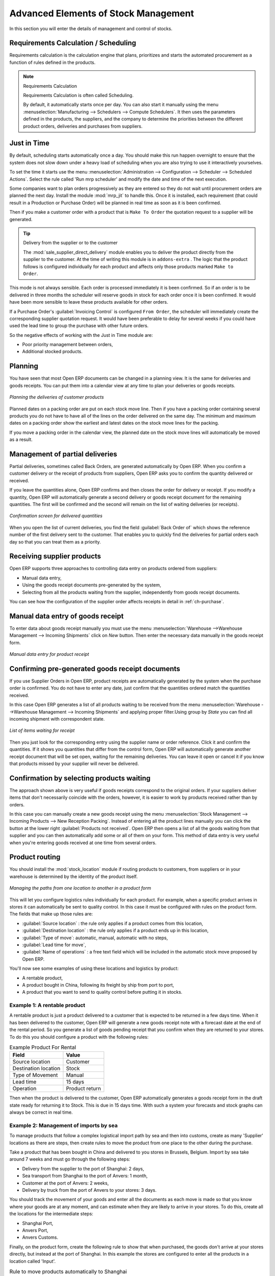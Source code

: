 Advanced Elements of Stock Management
=====================================

In this section you will enter the details of management and control of stocks.

Requirements Calculation / Scheduling
-------------------------------------

Requirements calculation is the calculation engine that plans, prioritizes and starts the automated
procurement as a function of rules defined in the products.

.. note:: Requirements Calculation

    Requirements Calculation is often called Scheduling.

    By default, it automatically starts once per day.
    You can also start it manually using the menu :menuselection:`Manufacturing --> Schedulers --> Compute Schedulers`.
    It then uses the parameters defined in the products, the suppliers, and the company
    to determine the priorities between the different product orders, deliveries and purchases from
    suppliers.

.. index:: Just in Time

Just in Time
------------

By default, scheduling starts automatically once a day. You should make this
run happen overnight to ensure that the system does not slow down under a heavy load of scheduling when
you are also trying to use it interactively yourselves.

To set the time it starts use the menu
:menuselection:`Administration --> Configuration --> Scheduler --> Scheduled Actions`. Select the rule
called 'Run mrp scheduler' and modify the date and time of the next execution.

.. index::
   single: module; mrp_jit

Some companies want to plan orders progressively as they are entered so they do not wait until
procurement orders are planned the next day. Install the module :mod:`mrp_jit` to handle this. Once
it is installed, each requirement (that could result in a Production or Purchase Order)
will be planned in real time as soon as it is been confirmed.

Then if you make a customer order with a product that is ``Make To Order`` the quotation request to a
supplier will be generated.

.. index::
   single: module; sale_supplier_direct_delivery

.. tip :: Delivery from the supplier or to the customer

    The :mod:`sale_supplier_direct_delivery` module enables you to deliver the product directly from
    the supplier to the customer. At the time of writing this module is in ``addons-extra`` .
    The logic that the product follows is configured individually for each product and affects only those
    products marked ``Make to Order``.

This mode is not always sensible. Each order is processed immediately it is been confirmed. So if an order
is to be delivered in three months the scheduler will reserve goods in stock for each order once
it is been confirmed. It would have been more sensible to leave these products available for other
orders.

If a Purchase Order's :guilabel:`Invoicing Control` is configured ``From Order``,
the scheduler will immediately create the corresponding
supplier quotation request. It would have been preferable to delay for several weeks if
you could have used the lead time to group the purchase with other future orders.

So the negative effects of working with the Just in Time module are:

* Poor priority management between orders,

* Additional stocked products.

.. index::
   single: planning; stock management

Planning
--------

You have seen that most Open ERP documents can be changed in a planning view. It is the same for
deliveries and goods receipts. You can put them into a calendar view at any time to plan your
deliveries or goods receipts.

.. figure:: images/stock_planning.png
   :scale: 75
   :align: center

   *Planning the deliveries of customer products*

Planned dates on a packing order are put on each stock move line. Then if you have a packing
order containing several products you do not have to have all of the lines on the order delivered on
the same day. The minimum and maximum dates on a packing order show the earliest and latest dates on
the stock move lines for the packing.

If you move a packing order in the calendar view, the planned date on the stock move lines will
automatically be moved as a result.

.. index::
   single: back order

Management of partial deliveries
--------------------------------

Partial deliveries, sometimes called Back Orders, are generated automatically by Open ERP. When you
confirm a customer delivery or the receipt of products from suppliers, Open ERP asks you to confirm
the quantity delivered or received.

If you leave the quantities alone, Open ERP confirms and then closes the order for delivery or receipt.
If you modify a quantity, Open ERP will automatically generate a second delivery or goods receipt document
for the remaining quantities. The first will be confirmed and the second will remain on the list of
waiting deliveries (or receipts).

.. figure:: images/stock_picking_wizard.png
   :scale: 75
   :align: center

   *Confirmation screen for delivered quantities*

When you open the list of current deliveries, you find the field :guilabel:`Back Order of` which
shows the reference number of the first delivery sent to the customer. That enables you to quickly
find the deliveries for partial orders each day so that you can treat them as a priority.

Receiving supplier products
---------------------------

Open ERP supports three approaches to controlling data entry on products ordered from suppliers:

* Manual data entry,

* Using the goods receipt documents pre-generated by the system,

* Selecting from all the products waiting from the supplier, independently from goods receipt documents.

You can see how the configuration of the supplier order affects receipts in detail in :ref:`ch-purchase`.

.. index::
   single: goods receipt

Manual data entry of goods receipt
----------------------------------

To enter data about goods receipt manually you must use the menu :menuselection:`Warehouse
-->Warehouse Management --> Incoming Shipments` click on `New` button. Then enter the necessary data manually in the goods
receipt form.

.. figure:: images/stock_getting.png
   :scale: 75
   :align: center

   *Manual data entry for product receipt*

Confirming pre-generated goods receipt documents
------------------------------------------------

If you use Supplier Orders in Open ERP, product receipts are automatically generated by the system
when the purchase order is confirmed. You do not have to enter any date, just confirm that
the quantities ordered match the quantities received.

In this case Open ERP generates a list of all products waiting to be received from the menu
:menuselection:`Warehouse -->Warehouse Management --> Incoming Shipments` and applying proper filter.Using group by `State` you can find all
incoming shipment with correspondent state.

.. figure:: images/stock_packing_in.png
   :scale: 75
   :align: center

   *List of items waiting for receipt*

Then you just look for the  corresponding entry using the supplier name or order reference. Click it
and confirm the quantities. If it shows you quantities that differ from the control form, Open ERP
will automatically generate another receipt document that will be set open, waiting for the
remaining deliveries. You can leave it open or
cancel it if you know that products missed by your supplier will never be delivered.

Confirmation by selecting products waiting
------------------------------------------

The approach shown above is very useful if goods receipts correspond to the original orders.
If your suppliers deliver items that don't necessarily coincide with the orders, however,
it is easier to work by products received rather than by orders.

In this case you can manually create a new goods receipt using the menu :menuselection:`Stock
Management --> Incoming Products --> New Reception Packing`. Instead of entering all the product lines
manually you can click the button at the lower right :guilabel:`Products not received`. Open ERP
then opens a list of all the goods waiting from that supplier and you can then automatically add
some or all of them on your form. This method of data entry is very useful when you're entering goods
received at one time from several orders.

.. index::
   single: routing; logistics

Product routing
---------------

.. index::
   single: module; stock_location

You should install the :mod:`stock_location` module if routing products to customers, from suppliers or
in your warehouse is determined by the identity of the product itself.

.. figure:: images/product_location.png
   :scale: 75
   :align: center

   *Managing the paths from one location to another in a product form*

This will let you configure logistics rules individually for each product. For example, when a
specific product arrives in stores it can automatically be sent to quality control. In this case it
must be configured with rules on the product form. The fields that make up those rules are:

* :guilabel:`Source location` : the rule only applies if a product comes from this location,

* :guilabel:`Destination location` : the rule only applies if a product ends up in this location,

* :guilabel:`Type of move`: automatic, manual, automatic with no steps,

* :guilabel:`Lead time for move`,

* :guilabel:`Name of operations` : a free text field which will be included in the automatic stock
  move proposed by Open ERP.

You'll now see some examples of using these locations and logistics by product:

* A rentable product,

* A product bought in China, following its freight by ship from port to port,

* A product that you want to send to quality control before putting it in stocks.

Example 1: A rentable product
^^^^^^^^^^^^^^^^^^^^^^^^^^^^^

A rentable product is just a product delivered to a customer that is expected to be  returned in a
few days time. When it has been delivered to the customer, Open ERP will generate a new goods
receipt note with a forecast date at the end of the rental period. So you generate a list of goods
pending receipt that you confirm when they are returned to your stores. To do this you should
configure a product with the following rules:

.. table:: Example Product For Rental

   ==================== ==============
   Field                Value
   ==================== ==============
   Source location      Customer
   Destination location Stock
   Type of Movement     Manual
   Lead time            15 days
   Operation            Product return
   ==================== ==============

Then when the product is delivered to the customer, Open ERP automatically generates a goods receipt
form in the draft state ready for returning it to Stock. This is due in 15 days time. With such a
system your forecasts and stock graphs can always be correct in real time.

Example 2: Management of imports by sea
^^^^^^^^^^^^^^^^^^^^^^^^^^^^^^^^^^^^^^^

To manage products that follow a complex logistical import path by sea and then into customs, create
as many 'Supplier' locations as there are steps, then create rules to move the product from one
place to the other during the purchase.

Take a product that has been bought in China and delivered to you stores in Brussels, Belgium.
Import by sea take around 7 weeks and must go through the following steps:

* Delivery from the supplier to the port of Shanghai: 2 days,

* Sea transport from Shanghai to the port of Anvers: 1 month,

* Customer at the port of Anvers: 2 weeks,

* Delivery by truck from the port of Anvers to your stores: 3 days.

You should track the movement of your goods and enter all the documents as each move is made
so that you know where your goods are at any moment, and can estimate when they are likely to
arrive in your stores. To do this, create all the locations for the intermediate steps:

* Shanghai Port,

* Anvers Port,

* Anvers Customs.

Finally, on the product form, create the following rule to show that when purchased, the goods
don't arrive at your stores directly, but instead at the port of Shanghai. In this example the
stores are configured to enter all the products in a location called 'Input'.

.. table:: Rule to move products automatically to Shanghai Port

   ==================== ========================
   Field                Value
   ==================== ========================
   Source location      Input
   Destination location Shanghai Port
   Type of Movement     Automatic without steps
   Lead time            2 days
   Operation            Sending to Shanghai Port
   ==================== ========================

Open ERP will then change the usual product receipt (which has them arriving in the Input
location) to a delivery from this supplier to the external port. The move is automatically carried
out because operations at this level are too labour-intensive to be done manually.

You then have to create a rule on the product form to move it from one location to another:

.. table:: Rule to move products manually from Shanghai Port to Anvers Port

   ==================== ==============================
   Field                Value
   ==================== ==============================
   Source location      Shanghai Port
   Destination location Anvers Port
   Type of Movement     Manual
   Lead time            30 days
   Operation            Sending to Anvers Port by ship
   ==================== ==============================

.. table:: Rule to move products manually from Anvers Port to Anvers Customs

   ==================== =================
   Field                Value
   ==================== =================
   Source location      Anvers Port
   Destination location Anvers Customs
   Type of Movement     Manual
   Lead time            15 days
   Operation            Customs at Anvers
   ==================== =================

.. table:: Rule to move products manually from Anvers Customs to Stock

   ==================== ==============================
   Field                Value
   ==================== ==============================
   Source location      Anvers Customs
   Destination location Stock
   Type of Movement     Manual
   Lead time            3 days
   Operation            Truck transport into stock
   ==================== ==============================

Once the rules have been configured, Open ERP will automatically prepare all the documents needed
for the internal stock movements of products from one location to another. These documents will be
assigned one after another depending on the order defined in the rules definition.

When the company received notification of the arrival at a port or at customers, the corresponding
move can be confirmed. You can then follow, using each location:

* where a given goods item can be found,

* quantities of goods awaiting customs,

* lead times for goods to get to stores,

* the value of stock in different locations.

Example 3: Quality Control
^^^^^^^^^^^^^^^^^^^^^^^^^^

You can configure the system to put a given product in the Quality Control bay automatically when it
arrives in your company. To do that you just configure a rule for the product to be placed
in the Quality Control location rather than the Input location when the product is received from the
supplier.

.. table:: Rule to move products manually from Input to Quality Control

   ==================== ==============================
   Field                Value
   ==================== ==============================
   Source location      Input
   Destination location Quality Control
   Type of Movement     Manual
   Lead time            0 days
   Operation            Quality Control
   ==================== ==============================

Once this product has been received, Open ERP will then automatically manage the request for an
internal movement to send it to the ``Quality Control`` location.

.. Copyright © Open Object Press. All rights reserved.

.. You may take electronic copy of this publication and distribute it if you don't
.. change the content. You can also print a copy to be read by yourself only.

.. We have contracts with different publishers in different countries to sell and
.. distribute paper or electronic based versions of this book (translated or not)
.. in bookstores. This helps to distribute and promote the Open ERP product. It
.. also helps us to create incentives to pay contributors and authors using author
.. rights of these sales.

.. Due to this, grants to translate, modify or sell this book are strictly
.. forbidden, unless Tiny SPRL (representing Open Object Press) gives you a
.. written authorisation for this.

.. Many of the designations used by manufacturers and suppliers to distinguish their
.. products are claimed as trademarks. Where those designations appear in this book,
.. and Open Object Press was aware of a trademark claim, the designations have been
.. printed in initial capitals.

.. While every precaution has been taken in the preparation of this book, the publisher
.. and the authors assume no responsibility for errors or omissions, or for damages
.. resulting from the use of the information contained herein.

.. Published by Open Object Press, Grand Rosière, Belgium
